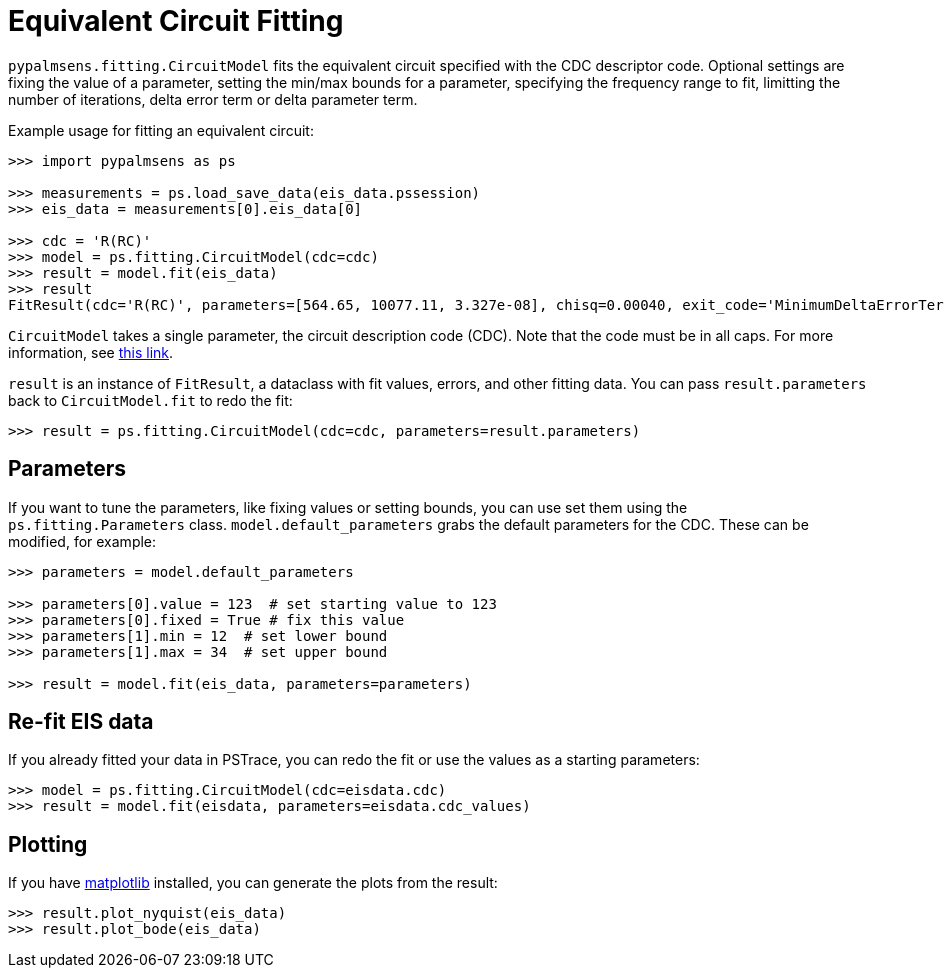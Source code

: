 = Equivalent Circuit Fitting

`pypalmsens.fitting.CircuitModel` fits the equivalent circuit
specified with the CDC descriptor code. Optional settings are fixing the
value of a parameter, setting the min/max bounds for a parameter,
specifying the frequency range to fit, limitting the number of
iterations, delta error term or delta parameter term.

Example usage for fitting an equivalent circuit:

[,python]
----
>>> import pypalmsens as ps

>>> measurements = ps.load_save_data(eis_data.pssession)
>>> eis_data = measurements[0].eis_data[0]

>>> cdc = 'R(RC)'
>>> model = ps.fitting.CircuitModel(cdc=cdc)
>>> result = model.fit(eis_data)
>>> result
FitResult(cdc='R(RC)', parameters=[564.65, 10077.11, 3.327e-08], chisq=0.00040, exit_code='MinimumDeltaErrorTerm', n_iter=9, error=[1.47, 1.54, 1.92])
----

`+CircuitModel+` takes a single parameter, the circuit description code
(CDC). Note that the code must be in all caps. For more information, see
https://www.utwente.nl/en/tnw/ims/publications/downloads/cdc-explained.pdf[this
link].

`+result+` is an instance of `+FitResult+`, a dataclass with fit values,
errors, and other fitting data. You can pass `+result.parameters+` back
to `+CircuitModel.fit+` to redo the fit:

[,python]
----
>>> result = ps.fitting.CircuitModel(cdc=cdc, parameters=result.parameters)
----

== Parameters

If you want to tune the parameters, like fixing values or setting
bounds, you can use set them using the `+ps.fitting.Parameters+`
class. `+model.default_parameters+` grabs the default parameters for the
CDC. These can be modified, for example:

[,python]
----
>>> parameters = model.default_parameters

>>> parameters[0].value = 123  # set starting value to 123
>>> parameters[0].fixed = True # fix this value
>>> parameters[1].min = 12  # set lower bound
>>> parameters[1].max = 34  # set upper bound

>>> result = model.fit(eis_data, parameters=parameters)
----

== Re-fit EIS data

If you already fitted your data in PSTrace, you can redo the fit or use the values as a starting parameters:

[,python]
----
>>> model = ps.fitting.CircuitModel(cdc=eisdata.cdc)
>>> result = model.fit(eisdata, parameters=eisdata.cdc_values)
----

== Plotting

If you have https://matplotlib.org[matplotlib] installed, you can
generate the plots from the result:

[,python]
----
>>> result.plot_nyquist(eis_data)
>>> result.plot_bode(eis_data)
----
